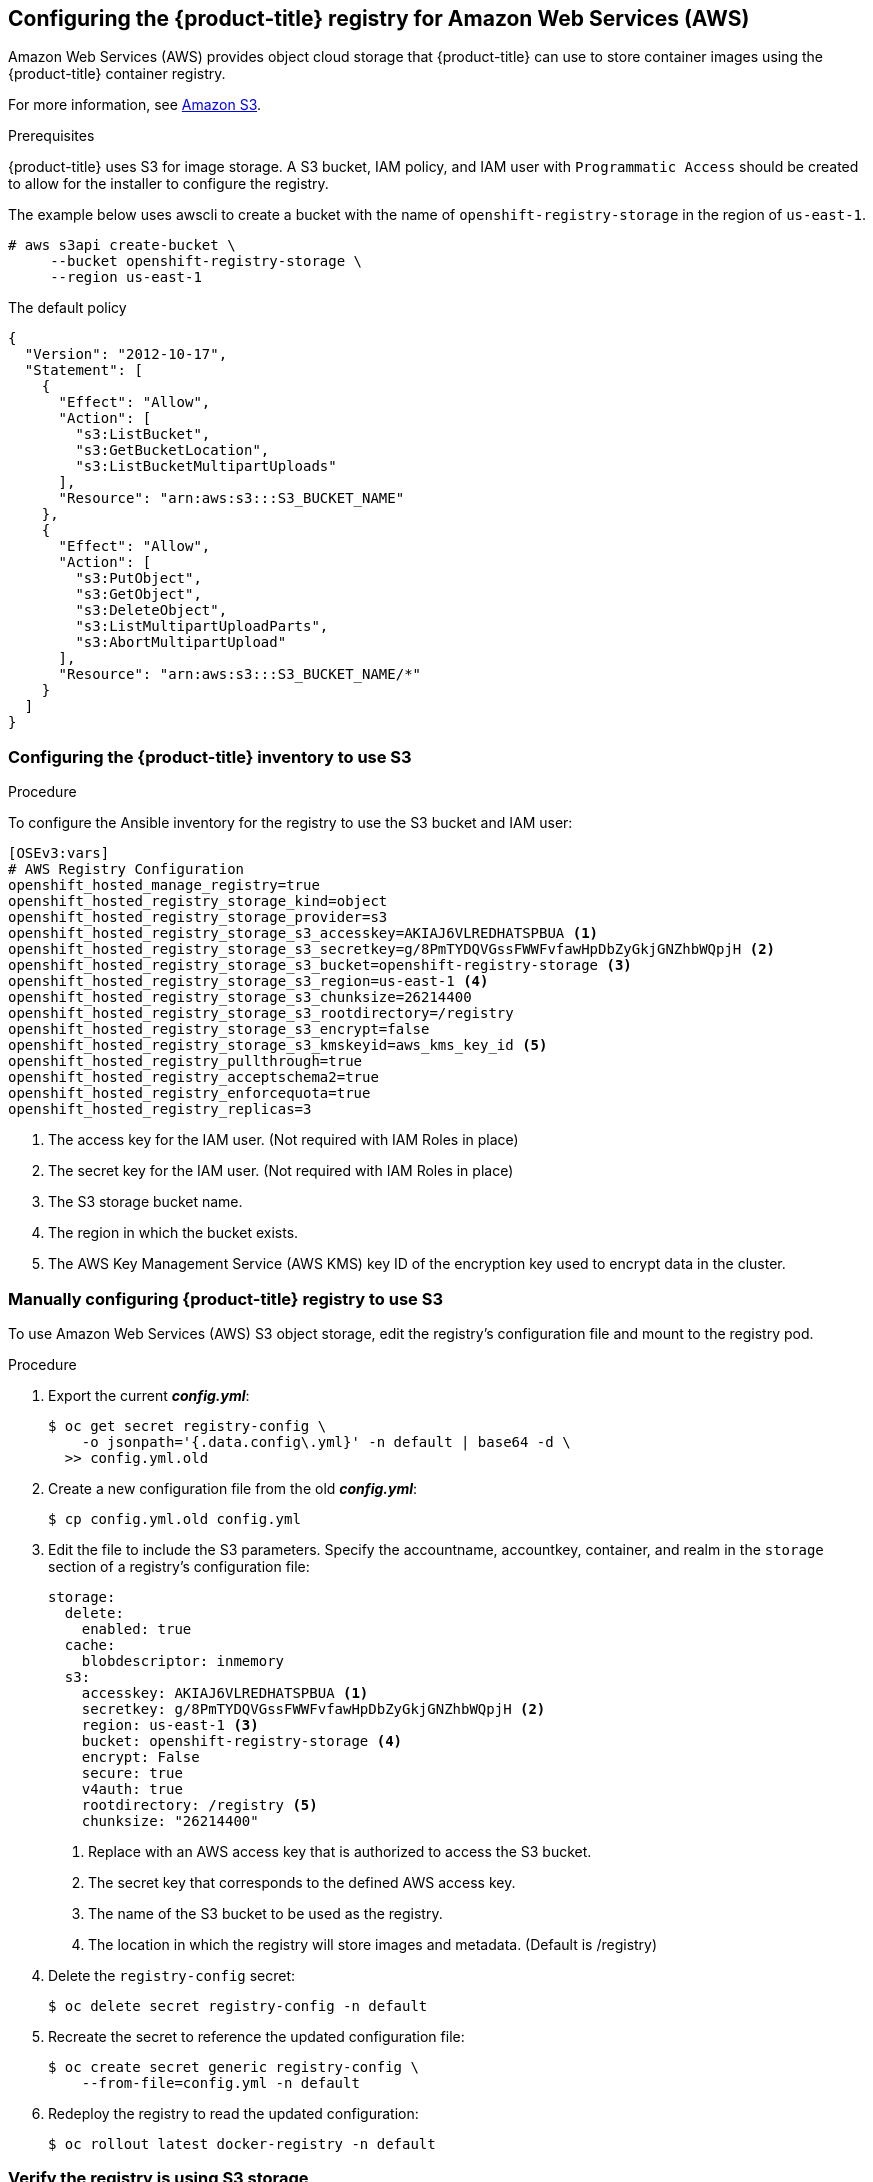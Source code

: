 ////
Module included in the following assemblies:

install_config/configuring_aws.adoc
////

== Configuring the {product-title} registry for Amazon Web Services (AWS)

Amazon Web Services (AWS) provides object cloud storage that {product-title}
can use to store container images using the {product-title} container registry.

For more information, see link:https://aws.amazon.com/s3/[Amazon S3].

.Prerequisites

{product-title} uses S3 for image storage. A S3 bucket, IAM policy, and IAM user with
`Programmatic Access` should be created to allow for the installer to configure the registry.

The example below uses awscli to create a bucket with the name of `openshift-registry-storage`
in the region of `us-east-1`.

[source,yaml]
----
# aws s3api create-bucket \
     --bucket openshift-registry-storage \
     --region us-east-1
----

The default policy
[source,yaml]
----
{
  "Version": "2012-10-17",
  "Statement": [
    {
      "Effect": "Allow",
      "Action": [
        "s3:ListBucket",
        "s3:GetBucketLocation",
        "s3:ListBucketMultipartUploads"
      ],
      "Resource": "arn:aws:s3:::S3_BUCKET_NAME"
    },
    {
      "Effect": "Allow",
      "Action": [
        "s3:PutObject",
        "s3:GetObject",
        "s3:DeleteObject",
        "s3:ListMultipartUploadParts",
        "s3:AbortMultipartUpload"
      ],
      "Resource": "arn:aws:s3:::S3_BUCKET_NAME/*"
    }
  ]
}
----


=== Configuring the {product-title} inventory to use S3

.Procedure

To configure the Ansible inventory for the registry to use the S3 bucket and IAM user:

[source,yaml]
----
[OSEv3:vars]
# AWS Registry Configuration
openshift_hosted_manage_registry=true
openshift_hosted_registry_storage_kind=object
openshift_hosted_registry_storage_provider=s3
openshift_hosted_registry_storage_s3_accesskey=AKIAJ6VLREDHATSPBUA <1>
openshift_hosted_registry_storage_s3_secretkey=g/8PmTYDQVGssFWWFvfawHpDbZyGkjGNZhbWQpjH <2>
openshift_hosted_registry_storage_s3_bucket=openshift-registry-storage <3>
openshift_hosted_registry_storage_s3_region=us-east-1 <4>
openshift_hosted_registry_storage_s3_chunksize=26214400
openshift_hosted_registry_storage_s3_rootdirectory=/registry
openshift_hosted_registry_storage_s3_encrypt=false
openshift_hosted_registry_storage_s3_kmskeyid=aws_kms_key_id <5>
openshift_hosted_registry_pullthrough=true
openshift_hosted_registry_acceptschema2=true
openshift_hosted_registry_enforcequota=true
openshift_hosted_registry_replicas=3

----
<1> The access key for the IAM user. (Not required with IAM Roles in place)
<2> The secret key for the IAM user. (Not required with IAM Roles in place)
<3> The S3 storage bucket name.
<4> The region in which the bucket exists.
<5> The AWS Key Management Service (AWS KMS) key ID of the encryption key used to encrypt data in the cluster.

=== Manually configuring {product-title} registry to use S3

To use Amazon Web Services (AWS) S3 object storage, edit the registry’s configuration file and mount to the registry pod.

.Procedure

. Export the current *_config.yml_*:
+
[source,bash]
----
$ oc get secret registry-config \
    -o jsonpath='{.data.config\.yml}' -n default | base64 -d \
  >> config.yml.old
----

. Create a new configuration file from the old *_config.yml_*:
+
[source,bash]
----
$ cp config.yml.old config.yml
----

. Edit the file to include the S3 parameters. Specify the accountname, accountkey,
container, and realm in the `storage` section of a registry’s configuration file:
+
[source,yaml]
----
storage:
  delete:
    enabled: true
  cache:
    blobdescriptor: inmemory
  s3:
    accesskey: AKIAJ6VLREDHATSPBUA <1>
    secretkey: g/8PmTYDQVGssFWWFvfawHpDbZyGkjGNZhbWQpjH <2>
    region: us-east-1 <3>
    bucket: openshift-registry-storage <4>
    encrypt: False
    secure: true
    v4auth: true
    rootdirectory: /registry <5>
    chunksize: "26214400"
----
<1> Replace with an AWS access key that is authorized to access the S3 bucket.
<2> The secret key that corresponds to the defined AWS access key.
<3> The name of the S3 bucket to be used as the registry.
<4> The location in which the registry will store images and metadata. (Default is /registry)

. Delete the `registry-config` secret:
+
[source,bash]
----
$ oc delete secret registry-config -n default
----

. Recreate the secret to reference the updated configuration file:
+
[source,bash]
----
$ oc create secret generic registry-config \
    --from-file=config.yml -n default
----

. Redeploy the registry to read the updated configuration:
+
[source,bash]
----
$ oc rollout latest docker-registry -n default
----

=== Verify the registry is using S3 storage

To verify if the registry is using Amazon S3 storage:

.Procedure

. After a successful registry deployment, the registry `deploymentconfig` describes
registry-storage as `emptydir` instead of AWS S3 but the configuration for the AWS S3
bucket resides in the secret `docker-config`. The `docker-config` secret mounts to
`REGISTRY_CONFIGURATION_PATH` which provides all of the paramaters when using AWS S3 for the
registry object storage.

+
[source,bash]
----
$ oc describe dc docker-registry -n default
...
    Environment:
      REGISTRY_HTTP_ADDR:					:5000
      REGISTRY_HTTP_NET:					tcp
      REGISTRY_HTTP_SECRET:					SPLR83SDsPaGbGuwSMDfnDwrDRvGf6YXl4h9JQrToQU=
      REGISTRY_MIDDLEWARE_REPOSITORY_OPENSHIFT_ENFORCEQUOTA:	false
      REGISTRY_HTTP_TLS_KEY:					/etc/secrets/registry.key
      OPENSHIFT_DEFAULT_REGISTRY:				docker-registry.default.svc:5000
      REGISTRY_CONFIGURATION_PATH:				/etc/registry/config.yml
      REGISTRY_OPENSHIFT_SERVER_ADDR:				docker-registry.default.svc:5000
      REGISTRY_HTTP_TLS_CERTIFICATE:				/etc/secrets/registry.crt
    Mounts:
      /etc/registry from docker-config (rw)
      /etc/secrets from registry-certificates (rw)
      /registry from registry-storage (rw)
  Volumes:
   registry-storage:
    Type:	EmptyDir (a temporary directory that shares a pod's lifetime) <1>
    Medium:
   registry-certificates:
    Type:	Secret (a volume populated by a Secret)
    SecretName:	registry-certificates
    Optional:	false
   docker-config:
    Type:	Secret (a volume populated by a Secret)
    SecretName:	registry-config
    Optional:	false
....
----
<1> The temporary directory that shares a pod's lifetime.

. Ensure that the *_/registry_* mountpoint is empty:
+
[source,bash]
----
$ oc exec \
    $(oc get pod -l deploymentconfig=docker-registry \
    -o=jsonpath='{.items[0].metadata.name}')  -i -t -- ls -l /registry
total 0
----
+
If it is empty, it is because the S3 configuration is defined in the
`registry-config` secret:
+
[source,bash]
----
$ oc describe secret registry-config
Name:         registry-config
Namespace:    default
Labels:       <none>
Annotations:  <none>

Type:  Opaque

Data
====
config.yml:  398 bytes
----

. The installer creates a *_config.yml_* file with the desired configuration using the
extended registry capabilities as seen in xref:../install_config/registry/extended_registry_configuration.adoc#docker-registry-configuration-reference-storage[Storage in the installation documentation]. To view the configuration file, including the `storage` section where the storage bucket configuration is stored:
+
[source,bash]
----
$ oc exec \
    $(oc get pod -l deploymentconfig=docker-registry \
      -o=jsonpath='{.items[0].metadata.name}') \
  cat /etc/registry/config.yml

  version: 0.1
  log:
    level: debug
  http:
    addr: :5000
  storage:
    delete:
      enabled: true
    cache:
      blobdescriptor: inmemory
    s3:
      accesskey: AKIAJ6VLREDHATSPBUA
      secretkey: g/8PmTYDQVGssFWWFvfawHpDbZyGkjGNZhbWQpjH
      region: us-east-1
      bucket: openshift-registry-storage
      encrypt: False
      secure: true
      v4auth: true
      rootdirectory: /registry
      chunksize: "26214400"
  auth:
    openshift:
      realm: openshift
  middleware:
    registry:
    - name: openshift
    repository:
    - name: openshift
      options:
        pullthrough: true
        acceptschema2: true
        enforcequota: true
    storage:
    - name: openshift
----
+
Alternatively, you can view the secret:
+
[subs=+quotes]
----
$ oc get secret registry-config -o jsonpath='{.data.config\.yml}' | base64 -d
version: 0.1
log:
  level: debug
http:
  addr: :5000
  storage:
    delete:
      enabled: true
    cache:
      blobdescriptor: inmemory
    s3:
      accesskey: AKIAJ6VLREDHATSPBUA
      secretkey: g/8PmTYDQVGssFWWFvfawHpDbZyGkjGNZhbWQpjH
      region: us-east-1
      bucket: openshift-registry-storage
      encrypt: False
      secure: true
      v4auth: true
      rootdirectory: /registry
      chunksize: "26214400"
auth:
  openshift:
    realm: openshift
middleware:
  registry:
  - name: openshift
  repository:
  - name: openshift
  options:
    pullthrough: true
    acceptschema2: true
    enforcequota: true
  storage:
  - name: openshift
----


If using an `emptyDir` volume, the `/registry` mountpoint looks like the
following:

[subs=+quotes]
----
$ oc exec \
    $(oc get pod -l deploymentconfig=docker-registry \
    -o=jsonpath='{.items[0].metadata.name}')  -i -t -- df -h /registry
Filesystem      Size  Used Avail Use% Mounted on
/dev/sdc         100G  226M   30G   1% /registry


$ oc exec \
    $(oc get pod -l deploymentconfig=docker-registry \
    -o=jsonpath='{.items[0].metadata.name}')  -i -t -- ls -l /registry
total 0
drwxr-sr-x. 3 1000000000 1000000000 22 Jun 19 12:24 docker
----
